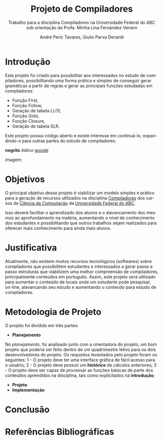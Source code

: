 #+AUTHOR: André Peric Tavares, Giulio Parva Denardi
#+EMAIL: andre.peric@aluno.ufabc.edu.br, giulio.parva@ufabc.edu.br
#+TITLE: Projeto de Compiladores
#+LANGUAGE: pt-br
#+LATEX_HEADER: \usepackage[portuguese]{babel}
#+HTML_HEAD_EXTRA: <link rel="stylesheet" type="text/css" href="media/style.css" />
#+SUBTITLE: Trabalho para a disciplina Compiladores na Universidade Federal do ABC sob orientação da Profa. Mirtha Lina Fernández Venero 

* *Introdução*
Este projeto foi criado para possibilitar aos interessados no estudo de compiladores,
possibilitando uma forma prática e simples de conseguir gerar gramáticas a partir de 
regras e gerar as principais funções estudadas em compiladores:
- Função First,
- Função Follow,
- Geração de tabela LL(1),
- Função Goto,
- Função Closure,
- Geração de tabela SLR.

Este projeto possui código aberto e existe interesse em continuá-lo, expandindo-o
para outras partes do estudo de compiladores.

*negrito*
/itálico/
[[https://google.com][google]]

imagem:
[[./media/Screenshot 2016-04-25 17.54.18.png]]

* Objetivos
O principal objetivo desse projeto é viabilizar um modelo simples e prático para
a geração de recursos utilizados na disciplina [[http://bcc.ufabc.edu.br/images/Ementas_2015/Compiladores.pdf][Compiladores]] dos cursos de 
[[http://bcc.ufabc.edu.br/][Ciência da Computação]] da [[http://ufabc.edu.br/][Universidade Federal do ABC]].

Isso deverá facilitar o aprendizado dos alunos e o alavancamento dos mesmos ao
aprofundamento na matéria, aumentando o nível de conhecimento dos estudantes e
possibilitando que outros trabalhos sejam realizados para oferecer mais conhecimento
para ainda mais alunos.

* Justificativa
Atualmente, não existem muitos recursos tecnológicos (softwares) sobre compiladores
que possibilitem estudantes e interessados a gerar passo a passo estruturas que
viabilizem uma melhor compreensão de compiladores, principalmente conteúdos em
português.
Assim, este projeto será utilizado para aumentar o conteúdo de locais onde um
estudante pode pesquisar, on-line, alavancando seu estudo e aumentando o conteúdo
para estudo de compiladores.

* Metodologia de Projeto
O projeto foi dividido em três partes:

- *Planejamento*
No /planejamento/, foi analisado junto com a orientadora do projeto, um bom 
projeto que poderia ser feito dentro de um quadrimestre letivo para os dois
desenvolvedores do projeto.
Os requisitos levantados pelo projeto foram os seguintes:
1 - O projeto deve ter uma interface gráfica de fácil acesso para o usuário;
2 - O projeto deve possuir um *histórico* de cálculos anteriores;
3 - O projeto deve ser capaz de processar as funções básicas de parte dos conteúdos aprendidos na disciplina, tais como explicitados na *introdução*; 


- *Projeto*
- *Implementação*

* Conclusão
* Referências Bibliográficas
